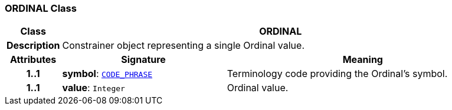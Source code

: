 === ORDINAL Class

[cols="^1,3,5"]
|===
h|*Class*
2+^h|*ORDINAL*

h|*Description*
2+a|Constrainer object representing a single Ordinal value.

h|*Attributes*
^h|*Signature*
^h|*Meaning*

h|*1..1*
|*symbol*: `link:/releases/BASE/{base_release}/foundation_types.html#_code_phrase_class[CODE_PHRASE^]`
a|Terminology code providing the Ordinal's symbol.

h|*1..1*
|*value*: `Integer`
a|Ordinal value.
|===
